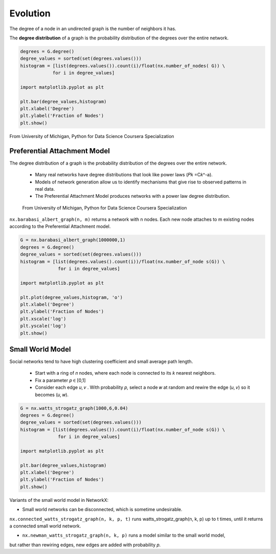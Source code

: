 Evolution
==========

The degree of a node in an undirected graph is the number of neighbors it has.

The **degree distribution** of a graph is the probability distribution of the degrees over the entire network.

.. code:: python

  degrees = G.degree()
  degree_values = sorted(set(degrees.values()))
  histogram = [list(degrees.values()).count(i)/float(nx.number_of_nodes( G)) \
              for i in degree_values]

  import matplotlib.pyplot as plt

  plt.bar(degree_values,histogram)
  plt.xlabel('Degree')
  plt.ylabel('Fraction of Nodes')
  plt.show()


.. figure:: images/degreed.png
    :width: 400px
    :align: center
    :height: 100px
    :alt: alternate text
    :figclass: align-center

    From University of Michigan, Python for Data Science Coursera Specialization


Preferential Attachment Model
-----------------------------
The degree distribution of a graph is the probability distribution of the degrees over the entire network.

 • Many real networks have degree distributions that look like power laws (𝑃𝑘 =C𝑘^-a).
 • Models of network generation allow us to identify mechanisms that give rise to observed patterns in real data.
 • The Preferential Attachment Model produces networks with a power law degree distribution.

 .. figure:: images/degreed2.png
     :width: 600px
     :align: center
     :height: 100px
     :alt: alternate text
     :figclass: align-center

     From University of Michigan, Python for Data Science Coursera Specialization

``nx.barabasi_albert_graph(n, m)`` returns a network with n nodes.
Each new node attaches to m existing nodes according to the Preferential Attachment model.


.. code:: python

  G = nx.barabasi_albert_graph(1000000,1)
  degrees = G.degree()
  degree_values = sorted(set(degrees.values()))
  histogram = [list(degrees.values().count(i))/float(nx.number_of_node s(G)) \
                for i in degree_values]

  import matplotlib.pyplot as plt

  plt.plot(degree_values,histogram, 'o')
  plt.xlabel('Degree')
  plt.ylabel('Fraction of Nodes')
  plt.xscale('log')
  plt.yscale('log')
  plt.show()

Small World Model
------------------
Social networks tend to have high clustering coefficient and small average path length.

 • Start with a ring of 𝑛 nodes, where each node is connected to its 𝑘 nearest neighbors.
 • Fix a parameter 𝑝 ∈ [0,1]
 • Consider each edge 𝑢, 𝑣 . With probability 𝑝, select a node 𝑤 at random and rewire the edge (𝑢, 𝑣) so it becomes (𝑢, 𝑤).

.. code:: python

  G = nx.watts_strogatz_graph(1000,6,0.04)
  degrees = G.degree()
  degree_values = sorted(set(degrees.values()))
  histogram = [list(degrees.values()).count(i)/float(nx.number_of_node s(G)) \
                for i in degree_values]

  import matplotlib.pyplot as plt

  plt.bar(degree_values,histogram)
  plt.xlabel('Degree')
  plt.ylabel('Fraction of Nodes')
  plt.show()

.. figure:: images/smallworld.png
    :width: 400px
    :align: center
    :height: 100px
    :alt: alternate text
    :figclass: align-center
    
Variants of the small world model in NetworkX:

• Small world networks can be disconnected, which is sometime undesirable.

``nx.connected_watts_strogatz_graph(n, k, p, t)`` runs watts_strogatz_graph(n, k, p) up to t times, 
until it returns a connected small world network.

• ``nx.newman_watts_strogatz_graph(n, k, p)`` runs a model similar to the small world model, 
but rather than rewiring edges, new edges are added with probability 𝑝.




